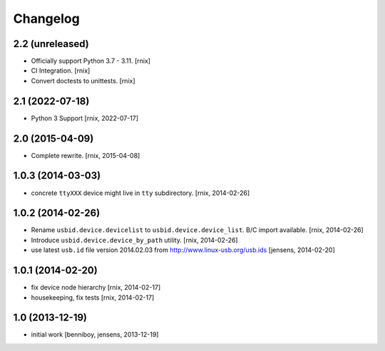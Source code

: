 
Changelog
=========

2.2 (unreleased)
----------------

- Officially support Python 3.7 - 3.11.
  [rnix]

- CI Integration.
  [rnix]

- Convert doctests to unittests.
  [rnix]


2.1 (2022-07-18)
----------------

- Python 3 Support
  [rnix, 2022-07-17]


2.0 (2015-04-09)
----------------

- Complete rewrite.
  [rnix, 2015-04-08]


1.0.3 (2014-03-03)
------------------

- concrete ``ttyXXX`` device might live in ``tty`` subdirectory.
  [rnix, 2014-02-26]


1.0.2 (2014-02-26)
------------------

- Rename ``usbid.device.devicelist`` to ``usbid.device.device_list``. B/C
  import available.
  [rnix, 2014-02-26]

- Introduce ``usbid.device.device_by_path`` utility.
  [rnix, 2014-02-26]

- use latest ``usb.id`` file version 2014.02.03 from 
  http://www.linux-usb.org/usb.ids
  [jensens, 2014-02-20]


1.0.1 (2014-02-20)
------------------

- fix device node hierarchy
  [rnix, 2014-02-17]

- housekeeping, fix tests
  [rnix, 2014-02-17]


1.0 (2013-12-19)
----------------

- initial work
  [benniboy, jensens, 2013-12-19]
